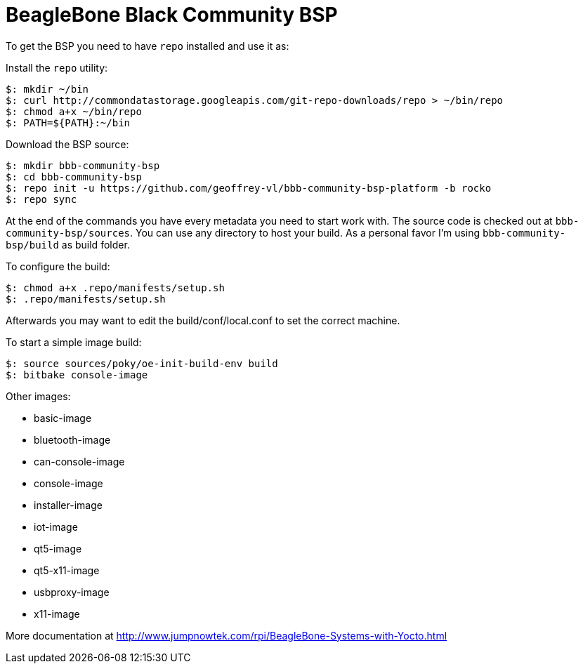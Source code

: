 = BeagleBone Black Community BSP

To get the BSP you need to have `repo` installed and use it as:

Install the `repo` utility:

[source,console]
$: mkdir ~/bin
$: curl http://commondatastorage.googleapis.com/git-repo-downloads/repo > ~/bin/repo
$: chmod a+x ~/bin/repo
$: PATH=${PATH}:~/bin

Download the BSP source:

[source,console]
$: mkdir bbb-community-bsp
$: cd bbb-community-bsp
$: repo init -u https://github.com/geoffrey-vl/bbb-community-bsp-platform -b rocko
$: repo sync

At the end of the commands you have every metadata you need to start work with.
The source code is checked out at `bbb-community-bsp/sources`.
You can use any directory to host your build.
As a personal favor I'm using `bbb-community-bsp/build` as build folder.

To configure the build:

[source,console]
$: chmod a+x .repo/manifests/setup.sh
$: .repo/manifests/setup.sh

Afterwards you may want to edit the build/conf/local.conf to set the correct machine.

To start a simple image build:

[source,console]
$: source sources/poky/oe-init-build-env build
$: bitbake console-image

Other images:

* basic-image
* bluetooth-image
* can-console-image
* console-image
* installer-image
* iot-image
* qt5-image
* qt5-x11-image
* usbproxy-image
* x11-image

More documentation at http://www.jumpnowtek.com/rpi/BeagleBone-Systems-with-Yocto.html
